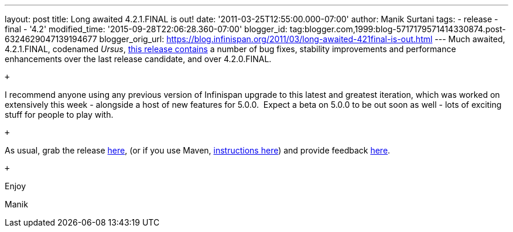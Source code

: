 ---
layout: post
title: Long awaited 4.2.1.FINAL is out!
date: '2011-03-25T12:55:00.000-07:00'
author: Manik Surtani
tags:
- release
- final
- '4.2'
modified_time: '2015-09-28T22:06:28.360-07:00'
blogger_id: tag:blogger.com,1999:blog-5717179571414330874.post-6324629047139194677
blogger_orig_url: https://blog.infinispan.org/2011/03/long-awaited-421final-is-out.html
---
Much awaited, 4.2.1.FINAL, codenamed
_Ursus_, https://issues.jboss.org/secure/ConfigureReport.jspa?atl_token=5a9a03fc1b4d659ec8ab4ef54d826c0d94a70f75&versions=12315885&sections=all&style=none&selectedProjectId=12310799&reportKey=org.jboss.labs.jira.plugin.release-notes-report-plugin%3Areleasenotes&Next=Next[this
release contains] a number of bug fixes, stability improvements and
performance enhancements over the last release candidate, and over
4.2.0.FINAL.

 +

I recommend anyone using any previous version of Infinispan upgrade to
this latest and greatest iteration, which was worked on extensively this
week - alongside a host of new features for 5.0.0.  Expect a beta on
5.0.0 to be out soon as well - lots of exciting stuff for people to play
with.

 +

As usual, grab the release
https://sourceforge.net/projects/infinispan/files/infinispan/4.2.1.FINAL/[here],
(or if you use Maven,
http://www.jboss.org/infinispan/downloads[instructions here]) and
provide feedback
http://community.jboss.org/en/infinispan?view=discussions[here].

 +

Enjoy

Manik
